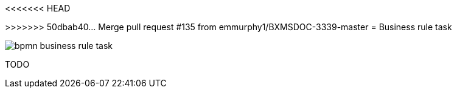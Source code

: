 <<<<<<< HEAD
=======
[id='bpmn-business-rule-task-ref_{context}']

>>>>>>> 50dbab40... Merge pull request #135 from emmurphy1/BXMSDOC-3339-master
= Business rule task 

image::BPMN2/bpmn-business-rule-task.png[]


TODO